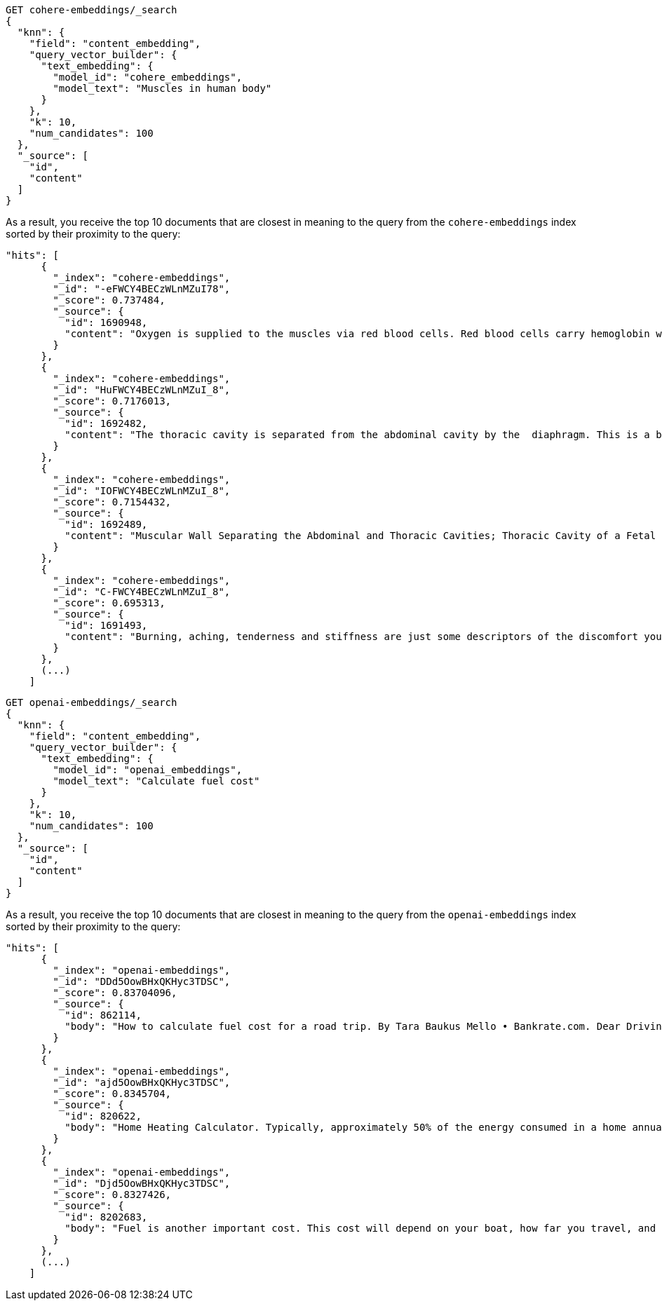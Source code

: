 // tag::cohere[]

[source,console]
--------------------------------------------------
GET cohere-embeddings/_search
{
  "knn": {
    "field": "content_embedding",
    "query_vector_builder": {
      "text_embedding": {
        "model_id": "cohere_embeddings",
        "model_text": "Muscles in human body"
      }
    },
    "k": 10,
    "num_candidates": 100
  },
  "_source": [
    "id",
    "content"
  ]
}
--------------------------------------------------
// TEST[skip:TBD]

As a result, you receive the top 10 documents that are closest in meaning to the
query from the `cohere-embeddings` index sorted by their proximity to the query:

[source,consol-result]
--------------------------------------------------
"hits": [
      {
        "_index": "cohere-embeddings",
        "_id": "-eFWCY4BECzWLnMZuI78",
        "_score": 0.737484,
        "_source": {
          "id": 1690948,
          "content": "Oxygen is supplied to the muscles via red blood cells. Red blood cells carry hemoglobin which oxygen bonds with as the hemoglobin rich blood cells pass through the blood vessels of the lungs.The now oxygen rich blood cells carry that oxygen to the cells that are demanding it, in this case skeletal muscle cells.ther ways in which muscles are supplied with oxygen include: 1  Blood flow from the heart is increased. 2  Blood flow to your muscles in increased. 3  Blood flow from nonessential organs is transported to working muscles."
        }
      },
      {
        "_index": "cohere-embeddings",
        "_id": "HuFWCY4BECzWLnMZuI_8",
        "_score": 0.7176013,
        "_source": {
          "id": 1692482,
          "content": "The thoracic cavity is separated from the abdominal cavity by the  diaphragm. This is a broad flat muscle.    (muscular) diaphragm The diaphragm is a muscle that separat…e the thoracic from the abdominal cavity. The pelvis is the lowest part of the abdominal cavity and it has no physical separation from it    Diaphragm."
        }
      },
      {
        "_index": "cohere-embeddings",
        "_id": "IOFWCY4BECzWLnMZuI_8",
        "_score": 0.7154432,
        "_source": {
          "id": 1692489,
          "content": "Muscular Wall Separating the Abdominal and Thoracic Cavities; Thoracic Cavity of a Fetal Pig; In Mammals the Diaphragm Separates the Abdominal Cavity from the"
        }
      },
      {
        "_index": "cohere-embeddings",
        "_id": "C-FWCY4BECzWLnMZuI_8",
        "_score": 0.695313,
        "_source": {
          "id": 1691493,
          "content": "Burning, aching, tenderness and stiffness are just some descriptors of the discomfort you may feel in the muscles you exercised one to two days ago.For the most part, these sensations you experience after exercise are collectively known as delayed onset muscle soreness.urning, aching, tenderness and stiffness are just some descriptors of the discomfort you may feel in the muscles you exercised one to two days ago."
        }
      },
      (...)
    ]
--------------------------------------------------
// NOTCONSOLE

// end::cohere[]


// tag::openai[]

[source,console]
--------------------------------------------------
GET openai-embeddings/_search
{
  "knn": {
    "field": "content_embedding",
    "query_vector_builder": {
      "text_embedding": {
        "model_id": "openai_embeddings",
        "model_text": "Calculate fuel cost"
      }
    },
    "k": 10,
    "num_candidates": 100
  },
  "_source": [
    "id",
    "content"
  ]
}
--------------------------------------------------
// TEST[skip:TBD]

As a result, you receive the top 10 documents that are closest in meaning to the
query from the `openai-embeddings` index sorted by their proximity to the query:

[source,consol-result]
--------------------------------------------------
"hits": [
      {
        "_index": "openai-embeddings",
        "_id": "DDd5OowBHxQKHyc3TDSC",
        "_score": 0.83704096,
        "_source": {
          "id": 862114,
          "body": "How to calculate fuel cost for a road trip. By Tara Baukus Mello • Bankrate.com. Dear Driving for Dollars, My family is considering taking a long road trip to finish off the end of the summer, but I'm a little worried about gas prices and our overall fuel cost.It doesn't seem easy to calculate since we'll be traveling through many states and we are considering several routes.y family is considering taking a long road trip to finish off the end of the summer, but I'm a little worried about gas prices and our overall fuel cost. It doesn't seem easy to calculate since we'll be traveling through many states and we are considering several routes."
        }
      },
      {
        "_index": "openai-embeddings",
        "_id": "ajd5OowBHxQKHyc3TDSC",
        "_score": 0.8345704,
        "_source": {
          "id": 820622,
          "body": "Home Heating Calculator. Typically, approximately 50% of the energy consumed in a home annually is for space heating. When deciding on a heating system, many factors will come into play: cost of fuel, installation cost, convenience and life style are all important.This calculator can help you estimate the cost of fuel for different heating appliances.hen deciding on a heating system, many factors will come into play: cost of fuel, installation cost, convenience and life style are all important. This calculator can help you estimate the cost of fuel for different heating appliances."
        }
      },
      {
        "_index": "openai-embeddings",
        "_id": "Djd5OowBHxQKHyc3TDSC",
        "_score": 0.8327426,
        "_source": {
          "id": 8202683,
          "body": "Fuel is another important cost. This cost will depend on your boat, how far you travel, and how fast you travel. A 33-foot sailboat traveling at 7 knots should be able to travel 300 miles on 50 gallons of diesel fuel.If you are paying $4 per gallon, the trip would cost you $200.Most boats have much larger gas tanks than cars.uel is another important cost. This cost will depend on your boat, how far you travel, and how fast you travel. A 33-foot sailboat traveling at 7 knots should be able to travel 300 miles on 50 gallons of diesel fuel."
        }
      },
      (...)
    ]
--------------------------------------------------
// NOTCONSOLE

// end::openai[]